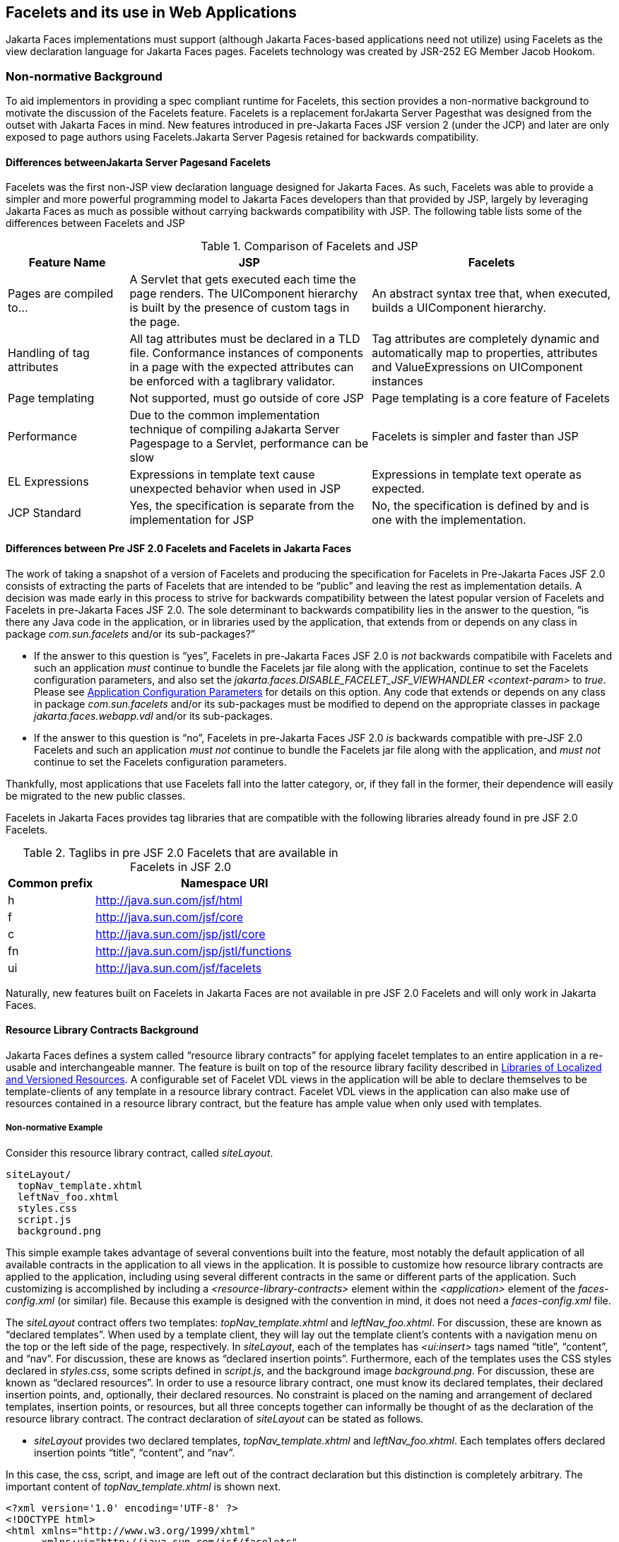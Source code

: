 [[a5476]]
== Facelets and its use in Web Applications

Jakarta Faces implementations must support (although Jakarta Faces-based
applications need not utilize) using Facelets as the view declaration
language for Jakarta Faces pages. Facelets technology was created by JSR-252 EG
Member Jacob Hookom.

=== Non-normative Background

To aid implementors in providing a spec
compliant runtime for Facelets, this section provides a non-normative
background to motivate the discussion of the Facelets feature. Facelets
is a replacement forJakarta Server Pagesthat was designed from the outset with Jakarta Faces in
mind. New features introduced in pre-Jakarta Faces JSF version 2 (under the JCP) and later are only exposed to
page authors using Facelets.Jakarta Server Pagesis retained for backwards
compatibility.

==== Differences betweenJakarta Server Pagesand Facelets

Facelets was the first non-JSP view
declaration language designed for Jakarta Faces. As such, Facelets
was able to provide a simpler and more powerful programming model to Jakarta Faces
developers than that provided by JSP, largely by leveraging Jakarta Faces as much
as possible without carrying backwards compatibility with JSP. The
following table lists some of the differences between Facelets and JSP



.Comparison of Facelets and JSP
[%header, cols="2,4,4", frame="topbot", grid="rows", stripes="even"]
|===
| Feature Name
| JSP
| Facelets

| Pages are compiled to...
| A Servlet that gets executed each time the
page renders. The UIComponent hierarchy is built by the presence of
custom tags in the page.
| An abstract syntax tree that, when executed,
builds a UIComponent hierarchy.

| Handling of tag attributes
| All tag attributes must be declared in a TLD
file. Conformance instances of components in a page with the expected
attributes can be enforced with a taglibrary validator.
| Tag attributes are completely dynamic and
automatically map to properties, attributes and ValueExpressions on
UIComponent instances

| Page templating
| Not supported, must go outside of core JSP
| Page templating is a core feature of Facelets

| Performance

| Due to the common implementation technique of
compiling aJakarta Server Pagespage to a Servlet, performance can be slow
| Facelets is simpler and faster than JSP

| EL Expressions
| Expressions in template text cause unexpected
behavior when used in JSP
| Expressions in template text operate as
expected.

| JCP Standard
| Yes, the specification is separate from the
implementation for JSP
| No, the specification is defined by and is
one with the implementation.
|===

==== Differences between Pre JSF 2.0 Facelets and Facelets in Jakarta Faces

The work of taking a snapshot of a version of
Facelets and producing the specification for Facelets in Pre-Jakarta Faces JSF 2.0
consists of extracting the parts of Facelets that are intended to be
“public” and leaving the rest as implementation details. A decision was
made early in this process to strive for backwards compatibility between
the latest popular version of Facelets and Facelets in pre-Jakarta Faces JSF 2.0. The sole
determinant to backwards compatibility lies in the answer to the
question, “is there any Java code in the application, or in libraries
used by the application, that extends from or depends on any class in
package _com.sun.facelets_ and/or its sub-packages?”

* If the answer to this question is “yes”,
Facelets in pre-Jakarta Faces JSF 2.0 is _not_ backwards compatibile with Facelets and
such an application _must_ continue to bundle the Facelets jar file
along with the application, continue to set the Facelets configuration
parameters, and also set the
_jakarta.faces.DISABLE_FACELET_JSF_VIEWHANDLER_ _<context-param>_ to
_true_. Please see <<UsingJSFInWebApplications.adoc#a6088,Application
Configuration Parameters>> for details on this option. Any code that
extends or depends on any class in package _com.sun.facelets_ and/or its
sub-packages must be modified to depend on the appropriate classes in
package _jakarta.faces.webapp.vdl_ and/or its sub-packages.

* If the answer to this question is “no”,
Facelets in pre-Jakarta Faces JSF 2.0 _is_ backwards compatible with pre-JSF 2.0 Facelets
and such an application _must not_ continue to bundle the Facelets jar
file along with the application, and _must not_ continue to set the
Facelets configuration parameters.

Thankfully, most applications that use
Facelets fall into the latter category, or, if they fall in the former,
their dependence will easily be migrated to the new public classes.

Facelets in Jakarta Faces provides tag libraries
that are compatible with the following libraries already found in pre
JSF 2.0 Facelets.

.Taglibs in pre JSF 2.0 Facelets that are available in Facelets in JSF 2.0
[%header, cols="1,3", frame="topbot", grid="rows", stripes="even"]
|===
| Common prefix
| Namespace URI

| h
| http://java.sun.com/jsf/html

| f
| http://java.sun.com/jsf/core

| c
| http://java.sun.com/jsp/jstl/core

| fn
| http://java.sun.com/jsp/jstl/functions

| ui
| http://java.sun.com/jsf/facelets
|===

Naturally, new features built on Facelets in
Jakarta Faces are not available in pre JSF 2.0 Facelets and will only work in
Jakarta Faces.

[[a5526]]
==== Resource Library Contracts Background

Jakarta Faces defines a system called “resource library
contracts” for applying facelet templates to an entire application in a
re-usable and interchangeable manner. The feature is built on top of the
resource library facility described in <<RequestProcessingLifecycle.adoc#a836,
Libraries of Localized and Versioned Resources>>. A configurable set of
Facelet VDL views in the application will be able to declare themselves
to be template-clients of any template in a resource library contract.
Facelet VDL views in the application can also make use of resources
contained in a resource library contract, but the feature has ample
value when only used with templates.

===== Non-normative Example

Consider this resource library contract,
called _siteLayout_.

....
siteLayout/
  topNav_template.xhtml
  leftNav_foo.xhtml
  styles.css
  script.js
  background.png
....

This simple example takes advantage of
several conventions built into the feature, most notably the default
application of all available contracts in the application to all views
in the application. It is possible to customize how resource library
contracts are applied to the application, including using several
different contracts in the same or different parts of the application.
Such customizing is accomplished by including a
_<resource-library-contracts>_ element within the _<application>_
element of the _faces-config.xml_ (or similar) file. Because this
example is designed with the convention in mind, it does not need a
_faces-config.xml_ file.

The _siteLayout_ contract offers two
templates: _topNav_template.xhtml_ and _leftNav_foo.xhtml_. For
discussion, these are known as “declared templates”. When used by a
template client, they will lay out the template client’s contents with a
navigation menu on the top or the left side of the page, respectively.
In _siteLayout_, each of the templates has _<ui:insert>_ tags named
“title”, “content”, and “nav”. For discussion, these are knows as
“declared insertion points”. Furthermore, each of the templates uses the
CSS styles declared in _styles.css_, some scripts defined in
_script.js_, and the background image _background.png_. For
discussion, these are known as “declared resources”. In order to use a
resource library contract, one must know its declared templates, their
declared insertion points, and, optionally, their declared resources. No
constraint is placed on the naming and arrangement of declared
templates, insertion points, or resources, but all three concepts
together can informally be thought of as the declaration of the resource
library contract. The contract declaration of _siteLayout_ can be stated
as follows.

[none]
* _siteLayout_ provides two declared
templates, _topNav_template.xhtml_ and _leftNav_foo.xhtml_. Each
templates offers declared insertion points “title”, “content”, and
“nav”.

In this case, the css, script, and image are
left out of the contract declaration but this distinction is completely
arbitrary. The important content of _topNav_template.xhtml_ is shown
next.

[source,xml]
----
<?xml version='1.0' encoding='UTF-8' ?>
<!DOCTYPE html>
<html xmlns="http://www.w3.org/1999/xhtml"
      xmlns:ui="http://java.sun.com/jsf/facelets"
      xmlns:h="http://java.sun.com/jsf/html">
  <h:head>
    <h:outputStylesheet id="default" name="default.css" />
    <h:outputStylesheet name="cssLayout.css" />
    <title><ui:insert name="title"></ui:insert></title>
  </h:head>
  <h:body>
    <div id="top" class="top">
      <p>Top Navigation Menu</p>
      <ui:insert name="nav">Nav content</ui:insert>
    </div>
    <div id="content" class="center_content">
      <ui:insert name="content">Content</ui:insert>
    </div>
  </h:body>
</html>
----



This example packages the entire _siteLayout_
directory and its contents into the _META-INF/contracts_ entry of a JAR
file named _siteLayout.jar_. The simplest possible way to use
_siteLayout_ is to drop _siteLayout.jar_ into _WEB-INF/lib_ and apply
the knowledge of the resource library contract declaration to the
facelet views in the app.

Consider this simple web app, called
_useContract_, the file layout for which is shown next. The example is
shown using a simplified maven war packaging.

....
useContract/
  pom.xml
  src/main/webapp/
             /WEB-INF/lib/siteLayout.jar
             index.xhtml
             page2.xhtml
....

Notice the absence of a _faces-config.xml_
file. Because this example is content to let all the contracts in
_siteLayout.jar_ be applied to all views in the app, this file is not
necessary. The two pages are shown next.

.index.xhtml.

[source,xml]
----
<!DOCTYPE HTML>
<html xmlns=”http://www.w3.org/1999/xhtml”
      xmlns:ui=”http://java.sun.com/jsf/facelets”
      xmlns:h=”http://java.sun.com/jsf/html”>
  <body>
    <ui:composition template=”/topNav_template.xhtml”>
      <ui:define name=”title”>#{msgs.contactsWindowTitle}</ui:define>
      <ui:define name=”content”>
        <h:commandButton value=”next” action=”page2” />
      </ui:define>
      <ui:define name=”nav”>#{msgs.contactsNavMessage}</ui:define>
    </ui:composition>
  </body>
</html>
----

.page2.xhtml

[source,xml]
----
<!DOCTYPE HTML>
<html xmlns=”http://www.w3.org/1999/xhtml”
      xmlns:ui=”http://java.sun.com/jsf/facelets”
      xmlns:h=”http://java.sun.com/jsf/html”>
  <body>
    <ui:composition template=”/leftNav_foo.xhtml”>
      <ui:define name=”title”>Hard coded title</ui:define>
      <ui:define name=”content”>
        <h:commandButton value=”back” action=”index” />
      </ui:define>
      <ui:define name=”nav”>Hard coded nav</ui:define>
    </ui:composition>
  </body>
</html>
----

To complete the example, the execution of the
_useContract_ app is illustrated.

When _useContract.war_ is deployed, the
runtime will discover that _siteLayout.jar_ is a resource library
contract and make its contents available for template clients.

When the user agent visits
_http://localhost:8080/useContract/faces/index.xhtml_, because the
_siteLayout_ resource library contract provides _/topNav_template.xhtml_
, that file will be loaded as the template. Likewise, when the _next_
button is pressed, _/leftNav_foo.xhtml_, also from _siteLayout_, will
be loaded as the template.

Now, consider there is an alternate
implementation of the _siteLayout_ contract, packaged as
_newSiteLayout.jar_. This implementation doesn’t change the contract
declaration, but completely changes the arrangement and style of the
views. As long as the contract declaration does not change,
_useContract_ can take advantage of _newSiteLayout_ simply by replacing
one JAR in _WEB-INF/lib_.

===== Non-normative Feature Overview

The normative requirements of the feature are
stated in the context of the part of the specification impacted. This
section gives the reader a non-normative overview of the feature that
touches on all the parts of the specification that intersect with this
feature.

._Design Time_

At design time, the developer has packaged
any resource library contracts to be used in the application in the
right place in the web application, or JAR file classpath. _This
behavior is normatively specified in <<RequestProcessingLifecycle.adoc#a872,
Resource Library Contracts>>_.

._Startup Time_

At startup time, the runtime will discover
the set of resource library contracts available for this application. If
there is one or more _<resource-library-contracts>_ element, only those
contracts explicitly named will be made available for use in the
application. If there is no such element, all of the discovered
contracts are made available for use in the application. _This behavior
is normatively specified in <<UsingJSFInWebApplications.adoc#a6215,Resource
Library Contracts>> and in the XML schema for the application
configuration resources_.

._Facelet Processing Time_

The specification for
_ViewDeclarationLanguage.createView()_ requires a call to
_ViewDeclarationLanguage.calculateResourceLibraryContracts()_, passing
the current _viewId_. This method will examine the data structure
assembled at startup and return a _List<String>_ representing the
resource library contracts eligible for use in this view. This value is
set as the value of the _resourceLibraryContracts_ property on the
_FacesContext_. _This behavior is normatively specified in
<<ApplicationIntegration.adoc#a4016,ViewDeclarationLanguage.createView()>>_.

The specification of the tag handler for
_<f:view>_ is the one other place where the _resourceLibraryContracts_
property may be set. _This behavior is normatively specified in the tag
handler for <f:view>_.

In any _<ui:composition>_ or _<ui:decorate>_
tag reached from that view, it is valid to use any of the templates in
any of the listed contracts as the value of the _template_ attribute.
This behavior happens naturally as a side effect of the requirements of
_ResourceHandler.createViewResource()_, where the implementation of
that method is required to first consult the _resourceLibraryContracts_
property of the current _FacesContext_. If the value of the property is
non-__null__ and non empty, the implementation must first look for the
named view resource within each of the contracts in the list, and return
the first matching one found. Otherwise, the implementation just returns
the matching resource, if found. _This behavior is normatively specified
in the javadoc for ResourceHandler.createViewResource()_.

._View Rendering Time_

When the view is being rendered, any
resources that reside in a resource library contract will have
additional metadata so that a subsequent request from the user agent is
able to quickly find the resource inside the named contract. _This
behavior is normatively specified in the javadoc for
Resource.getRequestPath()_.

._User-Agent Rendering Time_

By the point in time that the User-Agent is
rendering the view, all of the work related to resource library
contracts will have been completed, but it is worth mentioning that any
resources in the page that originate from within resource library
contracts will be correctly fetched.

[[a5581]]
==== HTML5 Friendly Markup

Without the HTML5 Friendly Markup feature the view authoring model relies 
entirely on the concept of a Jakarta Faces UI
component in a view as a means to encapsulate arbitrarily complex web
user interface code behind a simple UI component tag in a page. For
example, the act of including _<my:datePicker value=”#{user.dob}” />_
in a view could cause a large amount of HTML, CSS, JavaScript, and
images to be delivered to the user agent. This abstraction is very
appropriate when the view author is content to delegate the work of
designing the user experience for such components to a component author.
As web designer skills have become more widespread, the need has arisen
to expose the hitherto hidden complexity so the view author has near
total control on the user experience of each individual element in the
view. The HTML5 Friendly Markup feature addresses this requirement, as
well as providing access to the loosened attribute syntax also present
in HTML5.

This feature is only available to views
written in Facelets. It is not available to views written in JSP.

===== Non-normative Feature Overview

The normative requirements of the feature are
stated in the context of the part of the specification impacted. This
section gives the reader a non-normative overview of the feature that
touches on all the parts of the specification that intersect with this
feature. There are two main aspects to the feature, pass through
attributes and pass through elements.

._Pass Through Attributes_

For any given Jakarta Faces component tag in a view,
the set of available attributes that component supports is determined by
a combination of the _UIComponent_ and _Renderer_ for that tag. In some
cases the value of the attribute is interpreted by the _UIComponent_ or
_Renderer_ (for example, the _columns_ attribute of _h:panelGrid_) and
in others the value is passed straight through to the user agent (for
example, the _lang_ attribute of _h:inputText_). In both cases, the
_UIComponent/Renderer_ has a priori knowledge of the set of allowable
attributes. _Pass Through Attributes_ allows the view author to list
arbitrary name value pairs that are passed straight through to the user
agent without interpretation by the _UIComponent/Renderer_. _This
behavior is normatively specified in the “Rendering Pass Through
Attributes” section of the overview of the standard HTML_BASIC render
kit_.

The view author may specify pass through
attributes in three ways.

* Nesting the _<f:passThroughAttribute>_ tag
within a _UIComponent_ tag. For example,
+
[source,xml]
----
    <h:inputText value=”#{user.name}”>
      <f:passThroughAttribute name=”data-sermon” value=”#{pastor.message}” />
    </h:inputText>
----

* Nesting the _<f:passThroughAttributes>_ tag
within a _UIComponent_ tag, For example,
+
[source,xml]
----
    <h:inputText value=”#{user.name}”> 
      <f:passThroughAttributes value=”#{service.nameValuePairs}” />
    </h:inputText> 
----
+
The EL expression must point to a _Map<String, Object>_. If the value
is a _ValueExpresison_ call _getValue()_ the value first. Whether the
value is a _ValueExpression_ or not, the value must have its
_toString()_ called on it.

* Prefixing the attribute with the shortname
assigned to the _http://java.sun.com/jsf/passthrough_ XML namespace. For
example
+
[source,xml]
----
    <html xmlns:p=”http://java.sun.com/jsf/passthrough”
          xmlns:h=”http://java.sun.com/jsf/html”>
      <h:inputText p:foo=”{bar.baz}” value=”#{user.name}” />
    </html>
----

[none]
* _This behavior is normatively specified in
the VDLdoc for <f:passthroughAttribute>, <f:passThroughAttributes> tags
in the “Faces Core” tag library, and the “Pass Through Attributes” tag
library_.

._Pass Through Elements_

This feature circumvents the traditional
component abstraction model of Jakarta Faces, allowing the page author nearly
complete control of the rendered markup, without sacrificing any of the
server side lifecycle offered by Jakarta Faces. This is accomplished by means of
enhancements to the Facelet _TagDecorator_ API. This API describes a
mapping from the common markup elements to target tags in the HTML_BASIC
RenderKit such that the actual markup specified by the view author is
what gets rendered, but the server side component is an actual component
from the HTML_BASIC RenderKit. A special _Renderer_ is provided to cover
cases when none of the mappings specified in _TagDecorator_ fit the
incoming markup. To allow further flexibility, the existing Facelets
TagDecorator mechanism allows complete control of the mapping process.
_This behavior is normatively specified in the javadocs for class
jakarta.faces.view.facelets.TagDecorator and in the section “Rendering
Pass Through Attributes” in the “General Notes On Encoding” in the
Standard HTML_BASIC RenderKit_.

An example will illustrate the mapping
process.

[source,xml]
----
<!DOCTYPE HTML>
<html xmlns=”http://www.w3.org/1999/xhtml”
      xmlns:jsf=”http://java.sun.com/jsf”>
  <body>
    <input type=”number” pattern=”[0-9]*” jsf:value=”#{my.age}” />
  </body>
</html>
----

As required in
<<FaceletsAndWebApplications.adoc#a5608,Specification of the
ViewDeclarationLanguage Implementation for Facelets for Jakarta Faces>>
_TagDecorator_ is called during the facelet processing. Because the
_<input>_ element has an attribute from the _http://java.sun.com/jsf_
namespace, the system treats the element as a pass through element. The
table listed in the javadocs for _TagDecorator_ is consulted and it is
determined that this component should act as an _<h:inputText>_
component for the purposes of postback processing. However, the
rendering is entirely taken from the markup in the facelet view. Another
example illustrates the special _Renderer_ that is used when no mapping
can be found in the table in the javadocs for _TagDecorator_.

[source,xml]
----
<!DOCTYPE HTML>
<html xmlns=”http://www.w3.org/1999/xhtml”
      xmlns:jsf=”http://java.sun.com/jsf”>
  <body>
    <meter jsf:id="meter2" min="#{bean.min}" max="#{bean.max}" value="350">
      350 degrees
    </meter>
  </body>
</html>
----

As in the preceding example, the
_TagDecorator_ mechanism is activated but it is determined that this
component should act as a _<jsf:element>_ component for the purposes of
postback processing. _The behavior of the <jsf:element> is normatively
specified in the VDLdoc for that tag. The behavior of the
jakarta.faces.passthrough.Element renderer is normatively specified in the
RenderKitDoc for that renderer_.


=== Java Programming Language Specification for Facelets in Jakarta Faces

The subsections within this section specify
the Java API requirements of a Facelets implementation. Adherence to
this section and the next section, which specifies the XHTML
specification for Facelets in Jakarta Faces, will ensure applications and Jakarta Faces
component libraries that make use of Facelets are portable across
different implementations of Jakarta Faces.

The original Facelet project did not separate
the API and the implementation into separate jars, as is common practice
with specifications. Thus, a significant task for integrating
Facelets into Jakarta Faces was deciding which classes to include in the public
Java API, and which to keep as an implementation detail.

There were two guiding principles that
influenced the task of integrating Facelets into Jakarta Faces.

* The original decision in pre-Jakarta Faces JSF 1.0 (under the JCP) to allow the
ViewHandler to be pluggable enabled the concept of a View Declaration
Language for JSF. The two most popular ones were Facelets and
JSFTemplating. The new integration should preserve this pluggability,
since it is still valuable to be able to replace the View Declaration
Language.

* After polling users of Facelets, the JCP expert
group decided that most of them were only using the markup based API and
were not extending from the Java classes provided by the Facelet
project. Therefore, we decided to keep the Java API for Facelets in Jakarta Faces
as small as possible, only exposing classes where absolutely
necessary.

The application of these principles produced
the classes in the package _jakarta.faces.view.facelets_. Please consult
the Javadocs for that package, and the classes within it, for additional
normative specification.

[[a5608]]
==== Specification of the ViewDeclarationLanguage Implementation for Facelets for Jakarta Faces

As normatively specified in the javadocs for
_ViewDeclarationLanguageFactory.getViewDeclarationLanguage()_, a Jakarta Faces
implementation must guarantee that a valid and functional
_ViewDeclarationLanguage_ instance is returned from this method when the
argument is a reference to either aJakarta Server Pagesview, a Faces XML View or a
Facelets View. This section describes the specification for the Facelets
implementation.

[source,java]
----
public void buildView(FacesContext context, UIViewRoot root)
    throws IOException
----

The argument _root_ will have been created
with a call to either _createView()_ or
_ViewMetadata.createMetadataView()_. If the root already has
non-metadata children, the view must still be re-built, but care must be
taken to ensure that the existing components are correctly paired up
with their VDL counterparts in the VDL page. The implementation must
examine the _viewId_ of the argument root, which must resolve to an
entity written in Facelets for Jakarta Faces markup language. Because Facelets
views are written in XHTML, an XML parser is well suited to
the task of processing such an entity. Each element in the XHTML view
falls into one of the following categories, each of which corresponds to
an instance of a Java object that implements
_jakarta.faces.view.facelets.FaceletHandler_, or a subinterface or
subclass thereof, and an instance of
_jakarta.faces.view.facelets.TagConfig_, or a subinterface or subclass
thereof, which is passed to the constructor of the object implementing
_FaceletHandler_.

When constructing the _TagConfig_
implementation to be passed to the _FaceletHandler_ implementation, the
runtime must ensure that the instance returned from _TagConfig.getTag()_
has been passed through the tag decoration process as described in the
javadocs for _jakarta.faces.view.facelets.TagDecorator_ prior to the
_TagConfig_ being passed to the _FaceletHandler_ implementation.

The mapping between the categories of
elements in the XHTML view and the appropriate sub-interface or subclass
of _FaceletHandler_ is specified below. Each _FaceletHandler_ instance
must be traversed and its _apply()_ method called in the same
depth-first order as in the other lifecycle phase methods in Jakarta Faces. Each
_FaceletHandler_ instance must use the _getNextHandler()_ method of the
_TagConfig_ instance passed to its constructor to perform the traversal
starting from the root _FaceletHandler_.

* Standard XHTML markup elements

** These are declared in the XHTML namespace
_http://www.w3.org/1999/xhtml_. Such elements should be passed through
as is to the rendered output.

** These elements correspond to instances of
_jakarta.faces.view.facelets.TextHandler_. See the javadocs for that
class for the normative specification.

* Markup elements that represent _UIComponent_
instance in the view.

** These elements can come from the Standard
HTML Renderkit namespace _http://java.sun.com/jsf/html_, or from the
namespace of a custom tag library (including composite components) as
described in <<FaceletsAndWebApplications.adoc#a5638,Facelet Tag Library
mechanism>>.

** These elements correspond to instances of
_jakarta.faces.view.facelets.ComponentHandler_. See the javadocs for that
class for the normative specification.

* Markup elements that take action on their
parent or children markup element(s). Usually these come from the Jakarta Faces
Core namespace _http://java.sun.com/jsf/core_, but they can also be
provided by a custom tag library.

** Such elements that represent an attached
object must correspond to an appropriate subclass of
_jakarta.faces.view.facelets.FaceletsAttachedObjectHandler_. The
supported subclasses are specified in the javadocs.

** Such elements that represent a facet
component must correspond to an instance of
_jakarta.faces.component.FacetHandler_.

** Such elements that represent an attribute
that must be pushed into the parent _UIComponent_ element must
correspond to an instance of
_jakarta.facelets.view.facelets.AttributeHandler_.

* Markup Elements that indicate facelet
templating, as specified in the VDL Docs for the namespace
_http://java.sun.com/jsf/facelets_.

** Such elements correspond to an instance of
_jakarta.faces.view.facelets.TagHandler_.

* Markup elements from the Facelet version of
the JSTL namespaces _http://java.sun.com/jsp/jstl/core_ or
_http://java.sun.com/jsp/jstl/functions_, as specified in the VDL Docs
for those namespaces.

** Such elements correspond to an instance of
_jakarta.faces.view.facelets.TagHandler_.


=== XHTML Specification for Facelets for Jakarta Faces

[[a5632]]
==== General Requirements

[P1-start_facelet_xhtml]Facelet pages are
authored in XHTML. The runtime must support all XHTML pages that conform
to the XHTML-1.0-Transitional DTD, as described at
_http://www.w3.org/TR/xhtml1/#a_dtd_XHTML-1.0-Transitional_.

The runtime must ensure that Jakarta Expression Language expressions
that appear in the page without being the right-hand-side of a tag
attribute are treated as if they appeared on the right-hand-side of the
_value_ attribute of an _<h:outputText />_ element in the
_http://java.sun.com/jsf/html_ namespace. This behavior must happen
regardless of whether or not the _http://java.sun.com/jsf/html_
namespace has been declared in the page.

[[a5635]]
===== DOCTYPE and XML Declaration

When processing Facelet VDL files, the system
must ensure that at most one XML declaration and at most one DOCTYPE
declaration appear in the rendered markup, if and only if there is
corresponding markup in the Facelet VDL files for those elements. If
multiple occurrences of XML declaration and DOCTYPE declaration are
encountered when processing Facelet VDL files, the “outer-most”
occurrence is the one that must be rendered. If an XML declaration is
present, it must be the very first markup rendered, and it must precede
any DOCTYPE declaration (if present). The output of the XML and DOCTYPE
declarations are subject to the configuration options listed in the
table titled “Valid <process-as> values and their implications on the
processing of Facelet VDL files” in <<JSFMetadata.adoc#a7061,The
facelets-processing element>>.

{empty}[P1-end_facelet_xhtml]

[[a5638]]
==== Facelet Tag Library mechanism

Facelets leverages the XML namespace
mechanism to support the concept of a “tag library” analogous to the
same concept in JSP. However, in Facelets, the role of the tag handler
java class is greatly reduced and in most cases is unnecessary. The tag
library mechanism has two purposes.

* Allow page authors to access tags declared in
the supplied tag libraries declared in <<JSFMetadata.adoc#a5691,
Standard Facelet Tag Libraries>>, as well as accessing third-party tag
libraries developed by the application author, or any other third party

* Define a framework for component authors to
group a collection of custom _UIComponent_ s into a tag library and
expose them to page authors for use in their pages.

[P1_start_facelet_taglib_decl]The runtime
must support the following syntax for making the tags in a tag library
available for use in a Facelet page.

[source,xml]
----
<html xmlns="http://www.w3.org/1999/xhtml"
      xmlns:prefix="namespace_uri">
----

Where _prefix_ is a page author chosen
arbitrary string used in the markup inside the _<html>_ tag to refer to
the tags declared within the tag library and _namespace_uri_ is the
string declared in the _<namespace>_ element of the facelet tag library
descriptor. For example, declaring
_xmlns:h="http://java.sun.com/jsf/html"_ within the _<html>_ element in
a Facelet XHTML page would cause the runtime to make all tags declared
in <<FaceletsAndWebApplications.adoc#a6029,Standard HTML RenderKit Tag Library>>
to be available for use in the page using syntax like: _<h:inputText />_.

The unprefixed namespace, also known as the
root namespace, must be passed through without modification or check for
validity. The passing through of the root namespace must occur on any
non-prefixed element in a facelet page. For example, the following
markup declaration:.

[source,xml]
----
<html xmlns="http://www.w3.org/1999/xhtml"
      xmlns:h="http://java.sun.com/jsf/html">
  <math xmlns="http://www.w3.org/1998/Math/MathML"> 
    <msup>
      <msqrt>
        <mrow>
          <mi>a</mi>
          <mo>+</mo>

          <mi>b</mi>
        </mrow>
      </msqrt>
    <mn>27</mn>
  </msup>
</math>
----

would be rendered as

[source,xml]
----
<html xmlns="http://www.w3.org/1999/xhtml">
  <math xmlns="http://www.w3.org/1998/Math/MathML">
    <msup>
      <msqrt>
        <mrow>
          <mi>a</mi>
          <mo>+</mo>

          <mi>b</mi>
        </mrow>
      </msqrt>
    <mn>27</mn>
  </msup>
</math>
----

{empty}[P1_end_facelet_taglib_decl]

[P1_start_facelet_taglib_discovery]The run
time must support two modes of discovery for Facelet tag library
descriptors

* {empty}Via declaration in the web.xml, as
specified in <<UsingJSFInWebApplications.adoc#a6088,Application Configuration
Parameters>>

* Via auto discovery by placing the tag library
discriptor file within a jar on the web application classpath, naming
the file so that it ends with “_.taglib.xml_”, without the quotes, and
placing the file in the _META-INF_ directory in the jar file.

{empty}The discovery of tag library files
must happen at application startup time and complete before the
application is placed in service. Failure to parse, process and
otherwise interpret any of the tag library files discovered must cause
the application to fail to deploy and must cause an informative error
message to be logged.[P1_end_facelet_taglib_discovery]

The specification for how to interpret a
facelet tag library descriptor is included in the documentation elements
of the schema for such files, see <<JSFMetadata.adoc#a7134,XML
Schema Definition For Facelet Taglib>>.


[[a5661]]
==== Requirements specific to composite components

The text in this section makes use of the
terms defined in <<UserInterfaceComponentModel.adoc#a1619,Composite Component
Terms>>. When such a term appears in this section, it will be in
_emphasis font face_.

[[a5663]]
===== Declaring a composite component library for use in a Facelet page

[P1_start_composite_library_decl]The runtime
must support the following two ways of declaring a _composite component
library_.

* If a facelet taglibrary is declared in an
XHTML page with a namespace starting with the string
“_http://java.sun.com/jsf/composite/_” (without the quotes), the
remainder of the namespace declaration is taken as the name of a
resource library as described in <<RequestProcessingLifecycle.adoc#a836,
Libraries of Localized and Versioned Resources>>, as shown in the
following example:
+
[source,xml]
----
<html xmlns="http://www.w3.org/1999/xhtml"
      xmlns:ez="http://java.sun.com/jsf/composite/ezcomp">
----
+
The runtime must look for a resource library
named _ezcomp_. If the substring following
“_http://java.sun.com/jsf/composite/_” contains a “_/_” character, or
any characters not legal for a library name the following action must be
taken. If _application.getProjectStage()_ is _Development_ an
informative error message must be placed in the page and also logged.
Otherwise the message must be logged only.

* {empty}As specified in facelet taglibrary
schema, the runtime must also support the _<composite-library-name>_
element. The runtime must interpret the contents of this element as the
name of a resource library as described in
<<RequestProcessingLifecycle.adoc#a836,Libraries of Localized and Versioned
Resources>>. If a facelet tag library descriptor file is encountered that
contains this element, the runtime must examine the _<namespace>_
element in that same tag library descriptor and make it available for
use in an XML namespace declaration in facelet
pages.[P1_end_composite_library_decl]

[[a5670]]
===== Creating an instance of a _top level component_

[P1_start_top_level_component_creation]If,
during the process of building the view, the facelet runtime encounters
an element in the page using the prefix for the namespace of a composite
component library, the runtime must create a _Resource_ instance with a
library property equal to the library name derived in
<<FaceletsAndWebApplications.adoc#a5663,Declaring a composite component library>>
for use in a Facelet page]and call the variant of
_application.createComponent()_ that takes a _Resource_.

{empty}After causing the _top level
component_ to be instantiated, the runtime must create a _UIComponent_
with component-family of _jakarta.faces.Panel_ and renderer-type
_jakarta.faces.Group_ to be installed as a facet of the _top level
component_ under the facet name _UIComponent.COMPOSITE_FACET_NAME_.[P1_end_top_level_component_creation]

===== Populating a _top level component_ instance with children

{empty}[P1_start_top_level_component_population]As
specified in <<UserInterfaceComponentModel.adoc#a1545,How does one make a
composite component?>> the runtime must support the use of _composite:_
tag library in the _defining page_ pointed to by the _Resource_ derived
as specified in <<FaceletsAndWebApplications.adoc#a5670,Creating an instance of
a top level component>>. [P1_start_top_level_component_population]The
runtime must ensure that all _UIComponent_ children in the _composite
component definition_ within the _defining page_ are placed as children
of the _UIComponent.COMPOSITE_FACET_NAME_ facet of the _top level
facet._ [P1_end_top_level_component_population]

Please see the tag library documentation for
the _<composite:insertChildren>_ and _<composite:insertFacet>_ tags for
details on these two tags that are relevant to populating a _top level
component_ instance with children.

Special handling is required for attributes
declared on the _composite component tag_ instance in the _using page_.
[P1_start_composite_component_tag_attributes]The runtime must ensure
that all such attributes are copied to the attributes map of the _top
level component_ instance in the following manner.

* Obtain a reference to the _ExpressionFactory_,
for discussion called _expressionFactory_.

* Let the value of the attribute in the _using
page_ be _value_.

* If _value_ is “id” or “binding” without the
quotes, skip to the next attribute.

* If the value of the attribute starts with
“#{“ (without the quotes) call
_expressionFactory.createValueExpression(elContext, value,
Object.class)_

* If the value of the attribute does not start
with “_#{_“, call _expressionFactory.createValueExpression(value,
Object.class)_

* {empty}If there already is a key in the _map_
for _value_, inspect the type of the value at that key. If the type is
_MethodExpression_ take no action.[P1_end_composite_component_tag_attributes]

For code that handles tag attributes on
_UIComponent_ XHTML elements special action must be taken regarding
composite components. [P1_start_composite_component_method_expression]If
the type of the attribute is a _MethodExpression_, the code that takes
the value of the attribute and creates an actual _MethodExpression_
instance around it must take the following special action. Inspect the
value of the attribute. If the EL expression string starts with the _cc_
implicit object, is followed by the special string “_attrs_” (without
the quotes), as specified in <<ExpressionLanguageAndManagedBeanFacility.adoc#a2908,Composite
Component Attributes ELResolver>>, and is followed by a single remaining
expression segment, let the value of that remaining expression segment
be _attrName_. In this case, the runtime must guarantee that the actual
_MethodExpression_ instance that is created for the tag attribute have
the following behavior in its _invoke()_ method.

* Obtain a reference to the current composite
component by calling _UIComponent.getCurrentCompositeComponent()_.

* Look in the attribute of the component for a
key under the value _attrName_.

* There must be a value and it must be of type
_MethodExpression_. If either of these conditions are _false_ allow the
ensuing exception to be thrown.

* {empty}Call _invoke()_ on the discovered
_MethodExpression_, passing the arguments passed to our _invoke()_
method.[P1_end_composite_component_method_expression]

[P1_start_composite_component_retargeting]Once
the composite component has been populated with children, the runtime
must ensure that _ViewHandler.retargetAttachedObjects()_ and then
_ViewHandler.retargetMethodExpressions()_ is called, passing the _top
level component_.[P1_end_composite_component_retargeting] The actions
taken in these methods set the stage for the tag attribute behavior and
the special _MethodExpression_ handling behavior described previously.

[P1_start_nested_composite_components]The
runtime must support the inclusion of composite components within the
_composite component definition_. [P1_end_nested_composite_components].


[[a5691]]
=== Standard Facelet Tag Libraries

This section specifies the tag libraries that
must be provided by an implementation.

==== Jakarta Faces Core Tag Library

This tag library must be equivalent to the
one specified in <<IntegrationWithJSP.adoc#a4636,Jakarta Faces Core Tag Library>>.

For all of the tags that correspond to
attached objects, the Facelets implementation supportes an additional
attribute, _for_, which is intended for use when the attached object
tag exists within a composite component. If present, this attribute
refers to the value of one of the exposed attached objects within the
composite component inside of which this tag is nested.

The following additional tags apply to the
Facelet Core Tag Library only.

[[a1111]]
===== <f:ajax>

This tag serves two roles depending on its
placement. If this tag is nested within a single component, it will
associate an Ajax action with that component. If this tag is placed
around a group of components it will associate an Ajax action with all
components that support the “events” attribute. In there is an outer

.Syntax

``<f:ajax [event=”Literal”]``

[none]
* ``[execute=”Literal | Value Expression”] [render=”Literal | Value Expression”]``

* ``[onevent=”Literal | Value Expression”] [onerror=”Literal | Value Expression”]``

* ``[listener=”Method Expression”]``

* ``[disabled=”Literal | Value Expression”] [immediate=”Literal | ValueExpression]/>``

.Body Content

empty.

.Attributes

The following optional attributes are
available:

[%header, cols="15%,7%,18%,60%", frame="topbot", grid="rows", stripes="even"]
|===
| Name
| Expr
| Type
| Description

| event
| String
| String
| A String identifying the type of event the
Ajax action will apply to. If specified, it must be one of the events
supported by the component the Ajax behavior is being applied to. If not
specified, the default event is determined for the component. The
default event is “action” for ActionSource components and “valueChange”
for EditableValueHolder components.

| execute
| VE
| Collection<String>
| If a literal is specified, it must be a space
delimited String of component identifiers and/or one of the keywords
outlined in <<JavaScriptAPI.adoc#a6884,Keywords>>. If not
specified, then @this is the default. If a ValueExpression is specified,
it must refer to a property that returns a Collection of Strings. Each
String in the Collection must not contain spaces.

| render
| VE
| Collection<String>
| If a literal is specified, it must be a space
delimited String of component identifiers and/or one of the keywords
outlined in <<JavaScriptAPI.adoc#a6884,Keywords>>. If not
specified, then @none is the default . If a ValueExpression is
specified, it must refer to a property that returns a Collection of
Strings. Each String in the Collection must not contain spaces.

| onevent
| VE
| String
| The name of a JavaScript function that will handle events

| onerror
| VE
| String
| The name of a JavaScript function that will handle errors.

| disabled
| VE
| boolean
| “false” indicates the Ajax behavior script
should be rendered; “true” indicates the Ajax behavior script should not
be rendered. “false” is the default.

| listener
| ME
| MethodExpression
| The listener method to execute when Ajax
requests are processed on he server.

| immediate
| VE
| boolean
| If “true” behavior events generated from this
behavior are broadcast during Apply Request Values phase. Otherwise, the
events will be broadcast during Invoke Aplications phase.
|===

.Specifying “execute”/”render” Identifiers

{empty}The String value for identifiers
specified for execute and render may be specified as a search expression
as outlined in the JavaDocs for UIComponent.findComponent.
[P1_start_execrenderIds]The implementation must resolve these
identifiers as specified for UIComponent.findComponent.[P1_end]

.Constraints

This tag may be nested within any of the
standard HTML components. It may also be nested within any custom
component that implements the ClientBehaviorHolder interface. Refer to
<<UserInterfaceComponentModel.adoc#a1707,Component
Behavior Model>> for more information about this interface.
[P1_start_ajaxtag_events]A TagAttibuteException must be thrown if an
“event” attribute value is specified that does not match the events
supported by the component type. [P1_end_ajaxtag_events] For example:

[source,xml]
----
<h:commandButton ..>
  <f:ajax event=”valueChange”/>
</h:commandButton id=”button1” ...>
----

{empty}An attempt is made to apply a
“valueChange” Ajax event to an “action” component. This is invalid and
the Ajax behavior will not be applied. [P1_start_bevent]The event
attribute that is specified, must be one of the events returned from the
ClientBehaviorHolder component implementation of
ClientBehaviorHolder.getEventNames. If an event is not specified the
value returned from the component implementation of
ClientBehaviorHolder.getDefaultEventName must be used. If the event is
still not determined, a TagAttributeException must be thrown.[P1_end]

This tag may also serve to “ajaxify” regions
of a page by nesting a group of components within it:

[source,xml]
----
<f:ajax>
  <h:panelGrid>
    <h:inputText id=”text1”/>
    <h:commandButton id=”button1”/>
  </h:panelGrid>
</f:ajax>
----

From this example, “text1” and “button1” will
have ajax behavior applied to them. The default events for these
components would cause Ajax requests to fire. For “text1” a
“valueChange” event would apply and for “button1” an “action” event
would apply. <h:panelGrid> has no default event so in this case a
behavior would not be applied.

[source,xml]
----
<f:ajax event=”click”>
  <h:panelGrid id=”grid1”>
    <h:inputText id=”text1”/>
    <h:commandButton id=”button1”>
      <f:ajax event=”mouseover”/>
    </h:commandButton>
  </h:panelGrid>
</f:ajax>
----

From this example, “grid1” and “text1” would
have ajax behavior applied for an “onclick” event. “button1” would have
ajax behavior applied for both “mouseover” and “onclick” events. The
“oncick” event is a supported event type for PanelGrid components.

[source,xml]
----
<f:ajax>
  <h:commandButton id=”button1”>
    <f:ajax/>
  </h:commandButton>
</f:ajax>
----

For this example, the inner <f:ajax/> would
apply to “button1”. The outer (wrapping) <f:ajax> would not be applied,
since it is the same type of submitting behavior (AjaxBehavior) and the
same event type (action).

[source,xml]
----
<f:ajax event=”click”>
  <h:inputText id=”text1”>
    <f:ajax event=”click”/>
  </h:inputText>
</f:ajax>
----

For this example, since the event types are
the same, the inner <f:ajax> event overrides the outer one.



[source,xml]
----
<f:ajax event=”action”>
  <h:commandButton id=”button1”>
    <b:greet event=”action”/>
  </h:commandButton>
</f:ajax>
----

Here, there is a custom behavior “greet”
attached to “button1”. the outer <f:ajax> Ajax behavior will also get
applied to “button1”. But it will be applied *after* the “greet”
behavior.

.Description

Enable one or more components in the view to
perform Ajax operations. This tag handler must create an instance of
jakarta.faces.component.behavior.AjaxBehavior instance using the tag
attribute values. If this tag is nested within a single
ClientBehaviorHolder component:

* If the event attribute is not specified,
determine the event by calling the component’s getDefaultEventName
method. If that returns null, throw an exception.

* If the event attribute is specified, ensure
that it is a valid event - that is one of the events contained in the
Collection returned from getEventNames method. If it does not exist in
this Collection, throw an exception.

* Add the AjaxBehavior to the component by
calling the addBehavior method, passing the event and AjaxBehavior
instance.

If this tag is wrapped around component
children add the AjaxBehavior instance to the data structure holding the
behaviors for that component. As subsequent child components that
implement the BehaviorHolder interface are evaluated, this AjaxBehavior
instance must be added as a Behavior to the component. Please refer to
the Javadocs for the core tag handler AjaxHandler for additional
requirements.

.Examples

Apply Ajax to “button1” and “text1”:

[source,xml]
----
<f:ajax>
  <h:form>
    <h:commandButton id=”button1” ...>
    <h:inputText id=”text1” ..>
  </h:form>
</f:ajax>
----

Apply Ajax to “text1”:

[source,xml]
----
<f:ajax event=”valueChange”>
  <h:form>
    <h:commandButton id=”button1” ...>
    <h:inputText id=”text1” ..>
  </h:form>
</f:ajax>
----

Apply Ajax to “button1”:

[source,xml]
----
<f:ajax event=”action”>
  <h:form>
    <h:commandButton id=”button1” ...>
    <h:inputText id=”text1” ..>
  </h:form>
</f:ajax>
----

Override default Ajax action. “button1” is
associated with the Ajax “execute=’cancel’” action:[[a5815]]

[source,xml]
----
<f:ajax event=”action” execute=”reset”>
  <h:form>
    <h:commandButton id=”button1” ...>
      <f:ajax execute=”cancel”/>
    </h:commandButton>
    <h:inputText id=”text1” ..>
  </h:form>
</f:ajax>
----

===== <f:event>

Allow Jakarta Faces page authors to install
_ComponentSystemEventListener_ instances on a component in a page.
Because this tag is closely tied to the event system, please see section
<<UserInterfaceComponentModel.adoc#a1393,Declarative Listener Registration>> for
the normative specification.

===== <f:metadata>

Register a facet on the parent component,
which must be the _UIViewRoot_. This must be a child of the _<f:view>_
. This tag must reside within the top level XHTML file for the given
viewId, not in a template. The implementation must ensure that the
direct child of the facet is a _UIPanel_, even if there is only one
child of the facet. The implementation must set the id of the _UIPanel_
to be the value of the _UIViewRoot.METADATA_FACET_NAME_ symbolic
constant.

[[a5828]]
===== <f:validateBean>

Register a BeanValidator instance on the
parent EditableValueHolder UIComponent or the EditableValueHolder
UIComponent whose client id matches the value of the "for" attribute
when used within a composite component. If neither criteria is
satisfied, save the validation groups in an attribute on the parent
UIComponent to be used as defaults inherited by any BeanValidator in
that branch of the component tree. Don't save the validation groups
string if it is null or empty string. If the validationGroups attribute
is not defined on this tag when used in an EditableValueHolder, or the
value of the attribute is empty string, attempt to inherit the
validation groups from the nearest parent component on which a set of
validation groups is stored. If no validation groups are inherited,
assume the Default validation group, jakarta.validation.groups.Default. If
the BeanValidator is one of the default validators, then this tag simply
specializes the validator by providing the list of validation groups to
be used. There are two usage patterns for this tag, both shown below.
The tags surrounding and nested within the _<f:validateBean>_ tag, as
well as the attributes of the tag itself, are show for illustrative
purposes only.

.Syntax

[source,xml]
----
<h:inputText value=”#{model.property}”>
  <f:validateBean validationGroups=
      "jakarta.validation.groups.Default,app.validation.groups.Order"/>
</h:inputText>
----

or

[source,xml]
----
<h:form>
  <f:validateBean>
    <h:inputText value=”#{model.property}” />
    <h:selectOneRadio value=”#{model.radioProperty}” >
      ...
    </h:selectOneRadio>
    <!-- other input components here -->
  </f:validateBean>
</h:form>
----

.Body Content

Empty in the case when the Bean Validator is
to be registered on a parent component.

Filled with input components when the Bean
Validator is to be set on all of the ensclosing input components.

.Attributes

[%header, cols="15%,7%,18%,60%", frame="topbot", grid="rows", stripes="even"]
|===
|Name |Exp
|Type |Description
|binding |VE
|ValueExpression
|A ValueExpression that evaluates to an
object that implements jakarta.faces.validate.BeanValidator

|disabled |VE
|Boolean |A flag
which indicates whether this validator, or a default validator with the
id "jakarta.faces.Bean", should be permitted to be added to this component

|validationGroups
|VE |String
|A comma-delimited of type-safe validation
groups that are passed to the Bean Validation API when validating the
value
|===

.Constraints

Must be nested in an EditableValueHolder or
nested in a composite component and have a for attribute. Otherwise, it
simply defines enables or disables the validator as a default for the
branch of the component tree under the parent component and/or sets the
validation group defaults for the branch. No exception is thrown if one
of the first two conditions are not met, unlike other standard
validators.

.Description

* Must use or extend the
_jakarta.faces.view.facelets.ValidatorHandler_ class

* If not within an EditableValueHolder or
composite component, store the validation groups as defaults for the
current branch of the component tree, but only if the value is a
non-empty string.

* If the disabled attribute is true, the
validator should not be added. In addition, the validatorId, if present,
should be added to an exclusion list on the parent component to prevent
a default validator with the same id from being registered on the
component.

* The createValidator() method must:

** If binding is non-null, create a
ValueExpression by invoking Application.createValueExpression() with
binding as the expression argument, and Validator.class as the
expectedType argument. Use the ValueExpression to obtain a reference to
the Validator instance. If there is no exception thrown, and
ValueExpression.getValue() returned a non-null object that implements
jakarta.faces.validator.Validator, it must then cast the returned instance
to jakarta.faces.validator.BeanValidator, configure its properties based
on the specified attributes, and return the configured instance. If
there was an exception thrown, rethrow the exception as a TagException.

** Use the validatorId if the validator instance
could not be created from the binding attribute. Call the
createValidator() method of the Application instance for this
application, passing validator id "jakarta.faces.Bean". If the binding
attribute was also set, evaluate the expression into a ValueExpression
and store the validator instance by calling setValue() on the
ValueExpression. It must then cast the returned instance to
jakarta.faces.validator.BeanValidator, configure its properties based on
the specified attributes, and return the configured instance. If there
was an exception thrown, rethrow the exception as a TagException.

[[a5857]]
===== <f:validateRequired>

Register a RequiredValidator instance on the
parent EditableValueHolder UIComponent or the EditableValueHolder
UIComponent whose client id matches the value of the "for" attribute
when used within a composite component.

.Syntax

[source,xml]
----
<f:validateRequired/>
----

.Body Content

empty



.Attributes

[%header, cols="15%,7%,18%,60%", frame="topbot", grid="rows", stripes="even"]
|===
|Name |Exp
|Type |Description
|binding |VE
|ValueExpression
|A ValueExpression that evaluates to an
object that implements jakarta.faces.validate.RequiredValidator

|disabled |VE
|Boolean |A flag
which indicates whether this validator, or a default validator with the
id "jakarta.faces.Required", should be permitted to be added to this
component
|===



.Constraints

Must be nested in an EditableValueHolder or
nested in a composite component and have a for attribute (Facelets
only). Otherwise, it simply enables or disables the use of the validator
as a default for the branch of the component tree under the parent. No
exception is thrown if one of the first two conditions are not met,
unlike other standard validators.



.Description

* Must use or extend the
_jakarta.faces.view.facelets.ValidatorHandler_ class

* If the disabled attribute is true, the
validator should not be added. In addition, the validatorId, if present,
should be added to an exclusion list on the parent component to prevent
a default validator with the same id from being registered on the
component

* The createValidator() method must:

** If binding is non-null, create a
ValueExpression by invoking Application.createValueExpression() with
binding as the expression argument, and Validator.class as the
expectedType argument. Use the ValueExpression to obtain a reference to
the Validator instance. If there is no exception thrown, and
ValueExpression.getValue() returned a non-null object that implements
jakarta.faces.validator.Validator, it must then cast the returned instance
to jakarta.faces.validator.RequiredValidator, configure its properties
based on the specified attributes, and return the configured instance.
If there was an exception thrown, rethrow the exception as a
TagException..

** Use the validatorId if the validator instance
could not be created from the binding attribute. Call the
createValidator() method of the Application instance for this
application, passing validator id "jakarta.faces.Required". If the binding
attribute was also set, evaluate the expression into a ValueExpression
and store the validator instance by calling setValue() on the
ValueExpression. It must then cast the returned instance to
jakarta.faces.validator.RequiredValidator, configure its properties based
on the specified attributes, and return the configured instance. If
there was an exception thrown, rethrow the exception as a TagException.

===== <f:validateWholeBean>

Support multi-field validation by enabling
class-level bean validation on CDI based backing beans.

.Syntax

[source,xml]
----
<!-- one or more components validated by <f:validateBean />
     precede this tag in the tree, with each one using the same
     validationGroups value and referencing properties on the same
     model object -->
<f:validateWholeBean value="#{model}"
    validationGroups="fully.qualified.class.Name" />
----

.Body Content

empty



.Attributes

[%header, cols="15%,7%,18%,60%", frame="topbot", grid="rows", stripes="even"]
|===
|Name |Exp
|Type |Description
|disabled |VE
|Boolean |A flag
which indicates whether this validator, or a default validator with the
id "jakarta.faces.Required", should be permitted to be added to this
component

|validationGroups
|VE |String
|A comma-delimited of type-safe validation
groups that are passed to the Bean Validation API when validating the
value

|value |VE
|Object |A
ValueExpression referencing the bean to be validated.
|===



.Constraints

This tag must be placed in the component tree
after all of the fields that are to be included in the multi-field
validation. If this precondition is not met, the results of applying
this tag are unspecified.

.Description

* See the VDLDoc for _<f:validateWholeBean />_
for the normative specification and a usage example.

[[a5904]]
===== <f:websocket>

This tag registers a websocket push
connection at the client side by rendering the necessary scripts. Push
messages can be sent from server side via _jakarta.faces.push.PushContext_
interface which is injected into a using class with the
_@jakarta.faces.push.Push_ CDI qualifier.

[TIP]
<f:websocket> is designed for push from server to client

Although W3C WebSocket supports two-way
communication, the <f:websocket> push is designed for one-way
communication, from server to client. In case you intend to send some
data from client to server, continue using Jakarta Faces ajax the usual way. This
has among others the advantage of maintaining the Jakarta Faces view state, the
HTTP session and, critically, all security constraints on business
service methods.

.Syntax

``<f:websocket [binding="ValueExpression"] [id="Literal | ValueExpression"]``

[none]
* ``channel="Literal" [scope="Literal"]``

* ``[user="Literal | ValueExpression"] [onopen="Literal | ValueExpression"]``

* ``[onmessage="Literal | ValueExpression"] [onclose="Literal | ValueExpression"]``

* ``[connected="Literal | ValueExpression"] [rendered="Literal | ValueExpression"] />``

.Body Content

Empty, or one or more _<f:ajax>_ tags with
the _event_ attribute set to exactly the push message content.

.Attributes

The following required attribute must be set:

[%header, cols="15%,7%,18%,60%", frame="topbot", grid="rows", stripes="even"]
|===

| Name
| Expr
| Type
| Description

| channel
| String
| String
| The name of the websocket channel. It may not
be an EL expression and it may only contain alphanumeric characters,
hyphens, underscores and periods. All open websockets on the same
channel name will receive the same push notification from the server.

|===

The following optional attributes are
available:

[%header, cols="15%,7%,18%,60%", frame="topbot", grid="rows", stripes="even"]
|===
|Name |Exp
|Type |Description
|id |VE
|String |Component
identifier of the _UIWebSocket_ component to be created.

|scope |String
|String |The scope
of the websocket channel. It may not be an EL expression and allowed
values are _application_, _session_ and _view_, case insensitive. When
the value is _application_, then all channels with the same name
throughout the application will receive the same push message. When the
value is _session_, then only the channels with the same name in the
current user session will receive the same push message. When the value
is _view_, then only the channel in the current view will receive the
push message. The default scope is _application_. When the _user_
attribute is specified, then the default scope is _session_.

|user |VE
|Serializable |The
user identifier of the websocket channel, so that user-targeted push
messages can be sent. It must implement Serializable and preferably have
low memory footprint. Suggestion: use #{request.remoteUser} or
#{someLoggedInUser.id}. All open websockets on the same channel and
user will receive the same push message from the server.

|onopen |VE
|String |The
JavaScript event handler function that is invoked when the websocket is
opened. The function will be invoked with one argument: the channel
name.

|onmessage |VE
|String |The
JavaScript event handler function that is invoked when a push message is
received from the server. The function will be invoked with three
arguments: the push message, the channel name and the raw MessageEvent
itself.

|onclose |VE
|String |The
JavaScript event handler function that is invoked when the websocket is
closed. The function will be invoked with three arguments: the close
reason code, the channel name and the raw CloseEvent itself. Note that
this will also be invoked on errors and that you can inspect the close
reason code if an error occurred and which one (i.e. when the code is
not 1000). See also RFC 6455 section 7.4.1 and
jakarta.websocket.CloseReason.CloseCodes API for an elaborate list of all
close codes.

|connected |VE
|Boolean |Whether
to (auto)connect the websocket or not. Defaults to true. It's
interpreted as a JavaScript instruction whether to open or close the
websocket push connection. This attribute is implicitly re-evaluated on
every ajax request by a PreRenderViewEvent listener on the UIViewRoot.
You can also explicitly set it to false and then manually control in
JavaScript by jsf.push.open(clientId) and jsf.push.close(clientId).

|rendered |VE
|Boolean |Whether
to render the websocket scripts or not. Defaults to true. This attribute
is implicitly re-evaluated on every ajax request by a PreRenderViewEvent
listener on the UIViewRoot. If the value changes to false while the
websocket is already opened, then the websocket will implicitly be
closed.

|binding |VE
|UIComponent
|Value binding expression to a backing bean
property bound to the component instance for the UIComponent created by
this tag.
|===

.Configuration

First, enable the websocket endpoint using
the context parameter:

[source,xml]
----
<context-param>
  <param-name>jakarta.faces.ENABLE_WEBSOCKET_ENDPOINT</param-name>
  <param-value>true</param-value>
</context-param>
----

In case your server is configured to run a
WebSocket container on a different TCP port than the HTTP container,
then you can use the optional jakarta.faces.WEBSOCKET_ENDPOINT_PORT
integer context parameter in web.xml to explicitly specify the port.

[source,xml]
----
<context-param>
  <param-name>jakarta.faces.WEBSOCKET_ENDPOINT_PORT</param-name>
  <param-value>8000</param-value>
</context-param>
----

.Usage (client)

Declare <f:websocket> tag in the Jakarta Faces view
with at least a channel name and an onmessage JavaScript listener
function. The channel name may not be an Expression Language expression and it may only
contain alphanumeric characters, hyphens, underscores and periods.

Here's an example which refers an existing
JavaScript listener function.

[source,javascript]
----
<f:websocket channel="someChannel"
    onmessage="someWebsocketListener" />

function someWebsocketListener(message, channel, event) {
    console.log(message);
}
----

Here’s an example which declares an inline
JavaScript listener function.

[source,xml]
----
<f:websocket channel="someChannel"
    onmessage="function(m){console.log(m);}" />
----

The onmessage JavaScript listener function
will be invoked with three arguments:

. message: the push message as JSON object.

. channel: the channel name.

. event: the raw MessageEvent instance.

When successfully connected, the websocket is
by default open as long as the document is open, and it will
auto-reconnect at increasing intervals when the connection is
closed/aborted as result of e.g. a network error or server restart. It
will not auto-reconnect when the very first connection attempt already
fails. The websocket will be implicitly closed once the document is
unloaded.

.Usage (server)

On the Java programming side, you can inject
a PushContext via @Push annotation on the given channel name in any
CDI/container managed artifact, such as @Named, @WebServlet, wherever
you'd like to send a push message and then invoke
PushContext.send(Object) with any Java object representing the push
message.

[source,java]
----
@Inject @Push
private PushContext someChannel;

public void sendMessage(Object message) {
  someChannel.send(message);
}
----

By default the name of the channel is taken
from the name of the variable into which injection takes place.

The channel name can be optionally specified
via the channel attribute. The example below injects the push context
for channel name foo into a variable named bar.

[source,java]
----
@Inject @Push(channel="foo")
private PushContext bar;
----

The message object will be encoded as JSON
and be delivered as message argument of the onmessage JavaScript
listener function associated with the channel name. It can be a plain
vanilla String, but it can also be a collection, map and even a Java
bean.

.Scopes and Users

By default the websocket is application
scoped, i.e. any view/session throughout the web application having the
same websocket channel open will receive the same push message. The push
message can be sent by all users and the application itself.

The optional scope attribute can be set to
session to restrict the push messages to all views in the current user
session only. The push message can only be sent by the user itself and
not by the application.

[source,xml]
----
<f:websocket channel="someChannel" scope="session" ... />
----

The scope attribute can also be set to view
to restrict the push messages to the current view only. The push message
will not show up in other views in the same session even if it's the
same URL. The push message can only be sent by the user itself and not
by the application..

[source,xml]
----
<f:websocket channel="someChannel" scope="view" ... />
----

The scope attribute may not be an EL
expression and allowed values are _application_, _session_ and _view_,
case insensitive.

Additionally, the optional user attribute can
be set to the unique identifier of the logged-in user, usually the login
name or the user ID. This way the push message can be targeted to a
specific user and can also be sent by other users and the application
itself. The value of the user attribute must at least implement
Serializable and have a low memory footprint, so an entire user entity
is not recommended.

E.g. when you're using container managed
authentication or a related framework/library:.

[source,xml]
----
<f:websocket channel="someChannel" user="#{request.remoteUser}" ... />
----

Or when you have a custom user entity
accessible via EL, such as as #{someLoggedInUser} which has an id
property representing its identifier:.

[source,xml]
----
<f:websocket channel="someChannel" user="#{someLoggedInUser.id}" ... />
----

When the user attribute is specified, then
the scope defaults to session and cannot be set to application.

On the server side, the push message can be
targeted to the user specified in the user attribute via
PushContext.send(Object, Serializable). The push message can be sent by
all users and the application itself..

[source,java]
----
@Inject @Push
private PushContext someChannel;

public void sendMessage(Object message, User recipientUser) {
  Long recipientUserId = recipientUser.getId();
  someChannel.send(message, recipientUserId);
}
----

Multiple users can be targeted by passing a
Collection holding user identifiers to PushContext.send(Object,
Collection)..

[source,java]
----
public void sendMessage(Object message, Group recipientGroup) {
  Collection<Long> recipientUserIds = recipientGroup.getUserIds();
  someChannel.send(message, recipientUserIds);
}
----

.Conditionally Connecting

You can use the optional connected attribute
to control whether to auto-connect the websocket or not..

[source,xml]
----
<f:websocket ... connected="#{bean.pushable}" />
----

The _connected_ attribute defaults to true
and is interpreted as a JavaScript instruction whether to open or close
the websocket push connection. If the value is an EL expression and it
becomes false during an ajax request, then the push connection will
explicitly be closed during _oncomplete_ of that ajax request.

You can also explicitly set it to false and
manually open the push connection in client side by invoking
jsf.push.open(clientId), passing the component's client ID..

[source,xml]
----
<h:commandButton ... onclick="jsf.push.open('foo')">
  <f:ajax ... />
</h:commandButton>
<f:websocket id="foo" channel="bar" scope="view" ... connected="false" />
----

In case you intend to have an one-time push
and don’t expect more messages, you can optionally explicitly close the
push connection from client side by invoking jsf.push.close(clientId),
passing the component’s client ID. For example, in the onmessage
JavaScript listener function as below:.

[source,javascript]
----
function someWebsocketListener(message) {
    // ...
    jsf.push.close('foo');
}
----

.Events (client)

The optional onopen JavaScript listener
function can be used to listen on open of a websocket in client side.
This will be invoked on the very first connection attempt, regardless of
whether it will be successful or not. This will not be invoked when the
websocket auto-reconnects a broken connection after the first successful
connection.

[source,javascript]
----
<f:websocket ... onopen="websocketOpenListener" />

function websocketOpenListener(channel) {
    // ...
}
----

The _onopen_ JavaScript listener function
will be invoked with one argument:

. channel: the channel name, useful in case you
intend to have a global listener.

The optional onclose JavaScript listener
function can be used to listen on a normal or abnormal close of a
websocket. This will be invoked when the very first connection attempt
fails, or the server has returned close reason code 1000 (normal
closure) or 1008 (policy violated), or the maximum reconnect attempts
has been exceeded. This will not be invoked when the websocket can make
an auto-reconnect attempt on a broken connection after the first
successful connection

[source,javascript]
----
<f:websocket ... onclose="websocketCloseListener" />

function websocketCloseListener(code, channel, event) {
    if (code == -1) {
        // Websockets not supported by client.
    } else if (code == 1000) {
        // Normal close (as result of expired session or view).
    } else {
        // Abnormal close reason (as result of an error).
    }
}
----

The _onclose_ JavaScript listener function
will be invoked with three arguments:

. code: the close reason code as integer. If
this is -1, then the websocket is simply not supported by the client. If
this is 1000, then it was normally closed. Otherwise, if this is not
1000, then there may be an error. See also RFC 6455 section 7.4.1 and
jakarta.websocket.CloseReason.CloseCodes API for an elaborate list of all
close codes.

. channel: the channel name.

. event: the raw CloseEvent instance.

When a session or view scoped socket is
automatically closed with close reason code 1000 by the server (and thus
not manually by the client via jsf.push.close(clientId)), then it means
that the session or view has expired.

.Events (server)

When a session or view scoped socket is
automatically closed with close reason code 1000 by the server (and thus
not manually by the client via jsf.push.close(clientId)), then it means
that the session or view has expired.

[source,java]
----
@ApplicationScoped
public class WebsocketObserver {

public void onOpen(@Observes @Opened WebsocketEvent event) {
  String channel = event.getChannel();
  // Returns <f:websocket channel>.
  Long userId = event.getUser();
  // Returns <f:websocket user>, if any.
  // ...
}

public void onClose(@Observes @Closed WebsocketEvent event) {
  String channel = event.getChannel();
  // Returns <f:websocket channel>.
  Long userId = event.getUser();
  // Returns <f:websocket user>, if any.
  CloseCode code = event.getCloseCode();
  // Returns close reason code.
  // ...
}
----

.Security Considerations

If the socket is declared in a page which is
only restricted to logged-in users with a specific role, then you may
want to add the URL of the push handshake request URL to the set of
restricted URLs.



The push handshake request URL is composed of
the URI prefix /jakarta.faces.push/, followed by channel name. In the
example of container managed security which has already restricted an
example page /user/foo.xhtml to logged-in users with the example role
USER on the example URL pattern /user/* in web.xml like below,

[source,xml]
----
<security-constraint>
  <web-resource-collection>
    <web-resource-name>
      Restrict access to role USER.
    </web-resource-name>
    <url-pattern>/user/*</url-pattern>
  </web-resource-collection>
  <auth-constraint>
    <role-name>USER</role-name>
  </auth-constraint>
</security-constraint>
----

and the page /user/foo.xhtml in turn contains
a <f:websocket channel="foo">, then you need to add a restriction on
push handshake request URL pattern of _/jakarta.faces.push/foo_ as shown
next.

[source,xml]
----
<security-constraint>
  <web-resource-collection>
    <web-resource-name>
      Restrict access to role USER.
    </web-resource-name>
    <url-pattern>/user/*</url-pattern>
    <url-pattern>/jakarta.faces.push/foo</url-pattern>
  </web-resource-collection>
  <auth-constraint>
    <role-name>USER</role-name>
  </auth-constraint>
</security-constraint>
----

As extra security, particularly for those
public channels which can’t be restricted by security constraints, the
<f:websocket> will register all so previously declared channels in the
current HTTP session, and any incoming websocket open request will be
checked whether they match these channels in the current HTTP session.
In case the channel is unknown (e.g. randomly guessed or spoofed by end
users or manually reconnected after the session is expired), then the
websocket will immediately be closed with close reason code
CloseCodes.VIOLATED_POLICY (1008). Also, when the HTTP session gets
destroyed, all session and view scoped channels which are still open
will explicitly be closed from server side with close reason code
CloseCodes.NORMAL_CLOSURE (1000). Only application scoped sockets remain
open and are still reachable from server end even when the session or
view associated with the page in client side is expired.

.Ajax Support

In case you’d like to perform complex UI
updates depending on the received push message, then you can nest
<f:ajax> inside <f:websocket>. Here’s an example:

[source,xml]
----
<h:panelGroup id="foo">
  ... (some complex UI here) ...
</h:panelGroup>

<h:form>
  <f:websocket channel="someChannel" scope="view">
    <f:ajax event="someEvent" listener="#{bean.pushed}" render=":foo" />
  </f:websocket>
</h:form>
----

Here, the push message simply represents the
ajax event name. You can use any custom event name.

[source,java]
----
someChannel.send("someEvent");
----

An alternative is to combine <f:websocket>
with <h:commandScript>. The <f:websocket onmessage> can reference
exactly the <h:commandScript name>. For example,

[source,xml]
----
<h:panelGroup id="foo">
  ... (some complex UI here) ...
</h:panelGroup>
<f:websocket channel="someChannel" scope="view" onmessage="pushed" />
<h:form>
  <h:commandScript name="pushed" action="#{bean.pushed}" render=":foo" />
</h:form>
----

If you pass a Map<String,V> or a JavaBean as
push message object, then all entries/properties will transparently be
available as request parameters in the command script method
#{bean.pushed}.

[[a6029]]
==== Standard HTML RenderKit Tag Library

This tag library must be equivalent to the
one specified in <<IntegrationWithJSP.adoc#a5363,Standard HTML RenderKit
Tag Library>>.

The following additional renderers are added
to the ones defined in the other section.



.Renderers Unique to Facelets

[width="100%",cols="34%,33%,33%",options="header",]
|===
|getComponentType()
|getRendererType()
|custom action name
|jakarta.faces.Command
|jakarta.faces.Script
|commandScript

|jakarta.faces.Script
|jakarta.faces.Websocket
|does not apply
|===

[[a6043]]
==== Facelet Templating Tag Library

This tag library is the specified version of
the ui: tag library found in pre JSF 2.0 Facelets. The specification for
this library can be found in the VDLDocs for the _ui:_ library.

[[a6045]]
==== Composite Component Tag Library

This tag library is used to declare composite
components. The specification for this tag library can be found in the
VDLDocs for the _composite:_ library.

[[a6047]]
==== JSTL Core and Function Tag Libraries

Facelets exposes a subset of the JSTL Core
tag library and the entirety of the JSTL Function tag library. Please
see the VDLDocs for the JSTL Core and JSTL Functions tag libraries for
the normative specification.

---

=== Assertions relating to the construction of the view
hierarchy

[P1-start processListenerForAnnotation] When
the VDL calls for the creation of a _UIComponent_ instance, after
calling _Application.createComponent()_ to instantiate the component
instance, and after calling _setRendererType()_ on the newly
instantiated component instance, the following action must be taken.

* Obtain the _Renderer_ for this component. If
no _Renderer_ is present, ignore the following steps.

* Call _getClass()_ on the _Renderer_ instance
and inspect if the _ListenerFor_ annotation is present. If so, inspect
if the _Renderer_ instance implements _ComponentSystemEventListener_.
If neither of these conditions are _true_, ignore the following steps.

* Obtain the value of the _systemEventClass()_
property of the _ListenerFor_ annotation on the _Renderer_ instance.

* Call _subscribeToEvent()_ on the
_UIComponent_ instance from which the _Renderer_ instance was obtained,
using the _systemEventClass_ from the annotation as the second argument,
and the _Renderer_ instance as the third argument.

{empty}[P1-end]

